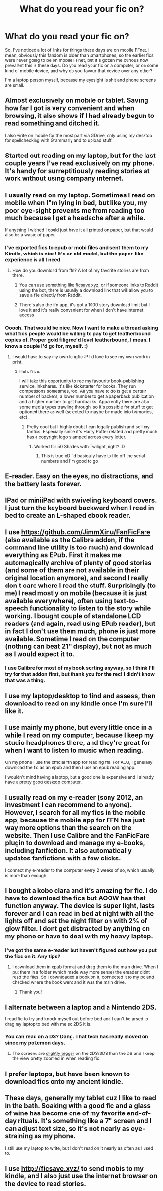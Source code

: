 #+TITLE: What do you read your fic on?

* What do you read your fic on?
:PROPERTIES:
:Author: Avalon1632
:Score: 14
:DateUnix: 1579519867.0
:DateShort: 2020-Jan-20
:FlairText: Discussion
:END:
So, I've noticed a lot of links for things these days are on mobile FFnet. I mean, obviously this fandom is older than smartphones, so the earlier fics were never going to be on mobile FFnet, but it's gotten me curious how prevalent this is these days. Do you read your fic on a computer, or on some kind of mobile device, and why do you favour that device over any other?

I'm a laptop person myself, because my eyesight is shit and phone screens are small.


** Almost exclusively on mobile or tablet. Saving how far I got is very convenient and when browsing, it also shows if I had already begun to read something and ditched it.

I also write on mobile for the most part via GDrive, only using my desktop for spellchecking with Grammarly and to upload stuff.
:PROPERTIES:
:Author: Hellstrike
:Score: 12
:DateUnix: 1579527237.0
:DateShort: 2020-Jan-20
:END:


** Started out reading on my laptop, but for the last couple years I've read exclusively on my phone. It's handy for surreptitiously reading stories at work without using company internet.
:PROPERTIES:
:Score: 7
:DateUnix: 1579536637.0
:DateShort: 2020-Jan-20
:END:


** I usually read on my laptop. Sometimes I read on mobile when I"m lying in bed, but like you, my poor eye-sight prevents me from reading too much because I get a headache after a while.

If anything I wished I could just have it all printed on paper, but that would also be a waste of paper.
:PROPERTIES:
:Score: 3
:DateUnix: 1579521149.0
:DateShort: 2020-Jan-20
:END:

*** I've exported fics to epub or mobi files and sent them to my Kindle, which is nice! It's an old model, but the paper-like experience is all I need
:PROPERTIES:
:Author: account_394
:Score: 5
:DateUnix: 1579536796.0
:DateShort: 2020-Jan-20
:END:

**** How do you download from ffn? A lot of my favorite stories are from there.
:PROPERTIES:
:Author: zjxmz
:Score: 1
:DateUnix: 1579542757.0
:DateShort: 2020-Jan-20
:END:

***** You can use something like [[https://ficsave.xyz][ficsave.xyz]], or if someone links to Reddit using the bot, there is usually a download link that will allow you to save a file directly from Reddit.
:PROPERTIES:
:Author: a_marie_z
:Score: 5
:DateUnix: 1579545691.0
:DateShort: 2020-Jan-20
:END:


***** There's also the ffn app, it's got a 1000 story download limit but I love it and it's really convenient for when I don't have internet access
:PROPERTIES:
:Author: LiriStorm
:Score: 3
:DateUnix: 1579554123.0
:DateShort: 2020-Jan-21
:END:


*** Ooooh. That would be nice. Now I want to make a thread asking what fics people would be willing to pay to get leatherbound copies of. Proper gold filigree'd level leatherbound, I mean. I know a couple I'd go for, myself. :)
:PROPERTIES:
:Author: Avalon1632
:Score: 2
:DateUnix: 1579533371.0
:DateShort: 2020-Jan-20
:END:

**** I would have to say my own longfic :P I'd love to see my own work in print.
:PROPERTIES:
:Score: 1
:DateUnix: 1579533566.0
:DateShort: 2020-Jan-20
:END:

***** Heh. Nice.

I will take this opportunity to rec my favourite book-publishing service, Inkshares. It's like kickstarter for books. They run competitions sometimes, too. All you have to do is get a certain number of backers, a lower number to get a paperback publication and a higher number to get hardbacks. Apparently there are also some media types trawling through, so it's possible for stuff to get optioned there as well (selected to maybe be made into tv/movies, etc).
:PROPERTIES:
:Author: Avalon1632
:Score: 2
:DateUnix: 1579533857.0
:DateShort: 2020-Jan-20
:END:

****** Pretty cool but I highly doubt I can legally publish and sell my fanfics. Especially since it's Harry Potter related and pretty much has a copyright logo stamped across every letter.
:PROPERTIES:
:Score: 1
:DateUnix: 1579534012.0
:DateShort: 2020-Jan-20
:END:

******* Worked for 50 Shades with Twilight, right? :D
:PROPERTIES:
:Author: Avalon1632
:Score: 2
:DateUnix: 1579534920.0
:DateShort: 2020-Jan-20
:END:

******** This is true xD I'd basically have to file off the serial numbers and I'm good to go
:PROPERTIES:
:Score: 1
:DateUnix: 1579536870.0
:DateShort: 2020-Jan-20
:END:


** E-reader. Easy on the eyes, no distractions, and the battery lasts forever.
:PROPERTIES:
:Author: deirox
:Score: 3
:DateUnix: 1579521989.0
:DateShort: 2020-Jan-20
:END:


** IPad or miniiPad with swiveling keyboard covers. I just turn the keyboard backward when I read in bed to create an L-shaped ebook reader.
:PROPERTIES:
:Author: VorpalPlayer
:Score: 2
:DateUnix: 1579524440.0
:DateShort: 2020-Jan-20
:END:


** I use [[https://github.com/JimmXinu/FanFicFare]] (also available as the Calibre addon, if the command line utility is too much) and download everything as EPub. First it makes me automagically archive of plenty of good stories (and some of them are not available in their original location anymore), and second I really don't care where I read the stuff. Surprisingly (to me) I read mostly on mobile (because it is just available everywhere), often using text-to-speech functionality to listen to the story while working. I bought couple of standalone LCD readers (and again, read using EPub reader), but in fact I don't use them much, phone is just more available. Sometime I read on the computer (nothing can beat 21" display), but not as much as I would expect it to.
:PROPERTIES:
:Author: ceplma
:Score: 2
:DateUnix: 1579529353.0
:DateShort: 2020-Jan-20
:END:

*** I use Calibre for most of my book sorting anyway, so I think I'll try for that addon first, but thank you for the rec! I didn't know that was a thing.
:PROPERTIES:
:Author: Avalon1632
:Score: 1
:DateUnix: 1579533451.0
:DateShort: 2020-Jan-20
:END:


** I use my laptop/desktop to find and assess, then download to read on my kindle once I'm sure I'll like it.
:PROPERTIES:
:Author: Asviloka
:Score: 2
:DateUnix: 1579538388.0
:DateShort: 2020-Jan-20
:END:


** I use mainly my phone, but every little once in a while I read on my computer, because I keep my studio headphones there, and they're great for when I want to listen to music when reading.

On my phone I use the official ffn app for reading ffn. For AO3, I generally download the fic as an epub and then I use an epub reading app.

I wouldn't mind having a laptop, but a good one is expensive and I already have a pretty good desktop computer.
:PROPERTIES:
:Score: 2
:DateUnix: 1579541180.0
:DateShort: 2020-Jan-20
:END:


** I usually read on my e-reader (sony 2012, an investment I can recommend to anyone). However, I search for all my fics in the mobile app, because the mobile app for FFN has just way more options than the search on the website. Then I use Calibre and the FanFicFare plugin to download and manage my e-books, including fanfiction. It also automatically updates fanfictions with a few clicks.

I connect my e-reader to the computer every 2 weeks of so, which usually is more than enough.
:PROPERTIES:
:Author: Vallaquenta
:Score: 2
:DateUnix: 1579544341.0
:DateShort: 2020-Jan-20
:END:


** I bought a kobo clara and it's amazing for fic. I do have to download the fics but AOOW has that function anyway. The device is super light, lasts forever and I can read in bed at night with all the lights off and set the night filter on with 2% of glow filter. I dont get distracted by anything on my phone or have to deal with my heavy laptop.
:PROPERTIES:
:Author: Spietzenberg
:Score: 1
:DateUnix: 1579521465.0
:DateShort: 2020-Jan-20
:END:

*** I've got the same e-reader but haven't figured out how you put the fics on it. Any tips?
:PROPERTIES:
:Author: Tertyakai
:Score: 1
:DateUnix: 1579529693.0
:DateShort: 2020-Jan-20
:END:

**** I download them in epub format and drag them to the main drive. When I put them in a folder (which made way more sense) the ereader didnt read the files. So I downloaded a book on it, connected it to my pc and checked where the book went and it was the main drive.
:PROPERTIES:
:Author: Spietzenberg
:Score: 2
:DateUnix: 1579560278.0
:DateShort: 2020-Jan-21
:END:

***** Thank you!
:PROPERTIES:
:Author: Tertyakai
:Score: 1
:DateUnix: 1579607131.0
:DateShort: 2020-Jan-21
:END:


** I alternate between a laptop and a Nintendo 2DS.

I read fic to try and knock myself out before bed and I can't be arsed to drag my laptop to bed with me so 2DS it is.
:PROPERTIES:
:Author: sonikkuruzu
:Score: 1
:DateUnix: 1579529083.0
:DateShort: 2020-Jan-20
:END:

*** You can read on a DS? Dang. That tech has really moved on since my pokemon days.
:PROPERTIES:
:Author: Avalon1632
:Score: 1
:DateUnix: 1579533402.0
:DateShort: 2020-Jan-20
:END:

**** The screens are [[https://www.lifewire.com/nintendo-3ds-specs-1126250][slightly bigger]] on the 2DS/3DS than the DS and I keep the view pretty zoomed in when reading fic.
:PROPERTIES:
:Author: sonikkuruzu
:Score: 1
:DateUnix: 1579534543.0
:DateShort: 2020-Jan-20
:END:


** I prefer laptops, but have been known to download fics onto my ancient kindle.
:PROPERTIES:
:Author: Luna-shovegood
:Score: 1
:DateUnix: 1579551641.0
:DateShort: 2020-Jan-20
:END:


** These days, generally my tablet cuz I like to read in the bath. Soaking with a good fic and a glass of wine has become one of my favorite end-of-day rituals. It's something like a 7" screen and I can adjust text size, so it's not nearly as eye-straining as my phone.

I still use my laptop to write, but I don't read on it nearly as often as I used to.
:PROPERTIES:
:Author: vichan
:Score: 1
:DateUnix: 1579560403.0
:DateShort: 2020-Jan-21
:END:


** I use [[http://ficsave.xyz/]] to send mobis to my kindle, and I also just use the internet browser on the device to read stories.
:PROPERTIES:
:Author: propensity
:Score: 1
:DateUnix: 1579570219.0
:DateShort: 2020-Jan-21
:END:


** I read on my phone, and use the reader view in safari to increase the font size cos my eyesight isn't all that great too.
:PROPERTIES:
:Author: MachaiArcanum
:Score: 1
:DateUnix: 1579600616.0
:DateShort: 2020-Jan-21
:END:


** Mostly use ao3 and I read on phone (and pc when I'm at work)
:PROPERTIES:
:Author: inside_a_mind
:Score: 1
:DateUnix: 1579725926.0
:DateShort: 2020-Jan-23
:END:


** Laptop. The mobile app sucks imho. If I want to save a fic I use Omnibuser.
:PROPERTIES:
:Author: YOB1997
:Score: 0
:DateUnix: 1579537643.0
:DateShort: 2020-Jan-20
:END:
